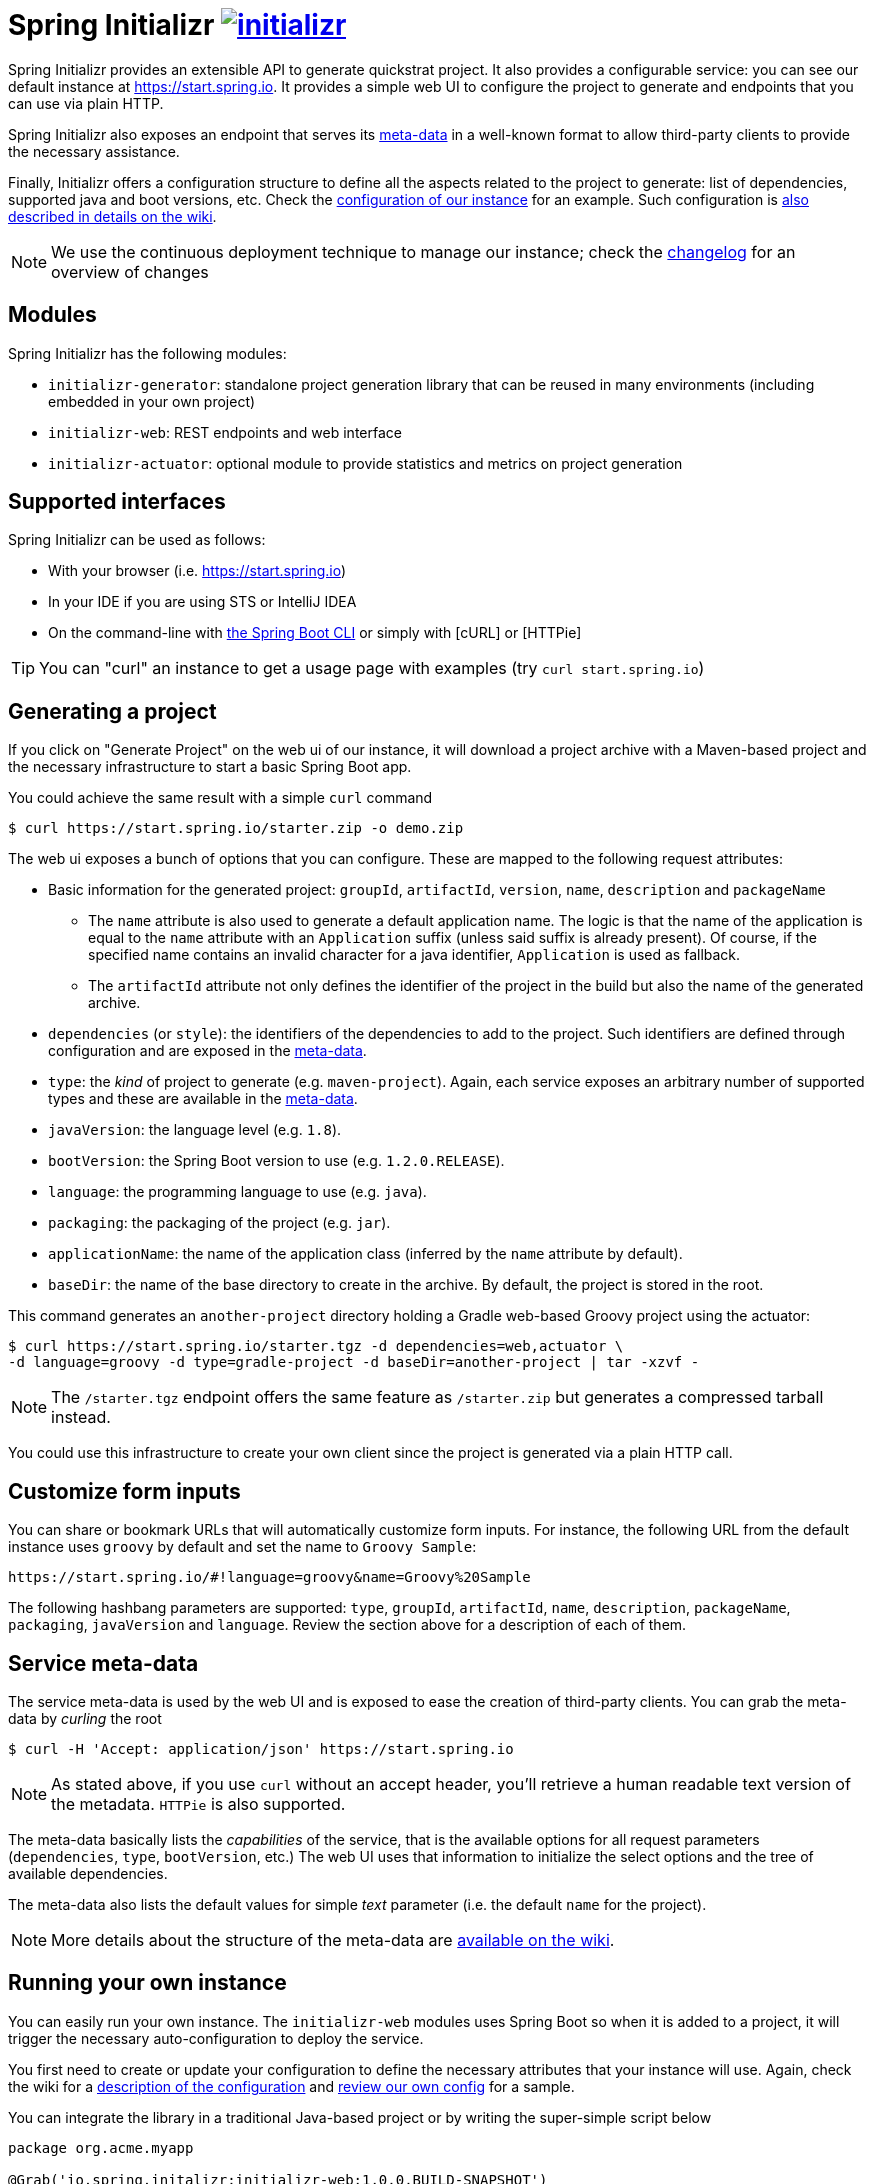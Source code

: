 = Spring Initializr image:https://badges.gitter.im/spring-io/initializr.svg[link="https://gitter.im/spring-io/initializr?utm_source=badge&utm_medium=badge&utm_campaign=pr-badge&utm_content=badge"]

:wiki: https://github.com/spring-io/initializr/wiki
:boot-doc: http://docs.spring.io/spring-boot/docs/current/reference/htmlsingle
:code: https://github.com/spring-io/initializr/blob/master

Spring Initializr provides an extensible API to generate quickstrat project. It also
provides a configurable service: you can see our default instance at
link:https://start.spring.io[]. It provides a simple web UI to configure the project
to generate and endpoints that you can use via plain HTTP.

Spring Initializr also exposes an endpoint that serves its
{wiki}/Metadata-format[meta-data] in a well-known format to allow third-party
clients to provide the necessary assistance.

Finally, Initializr offers a configuration structure to define all the aspects related
to the project to generate: list of dependencies, supported java and boot versions, etc. Check
the {code}/initializr-service/application.yml[configuration of our instance] for an example. Such
configuration is {wiki}/Configuration-format[also described in details on the wiki].

NOTE: We use the continuous deployment technique to manage our instance; check the
link:CHANGELOG.adoc[changelog] for an overview of changes

== Modules

Spring Initializr has the following modules:

* `initializr-generator`: standalone project generation library that can be reused in
many environments (including embedded in your own project)
* `initializr-web`: REST endpoints and web interface
* `initializr-actuator`: optional module to provide statistics and metrics on project
generation

== Supported interfaces

Spring Initializr can be used as follows:

* With your browser (i.e. link:https://start.spring.io[])
* In your IDE if you are using STS or IntelliJ IDEA
* On the command-line with {boot-doc}/#cli-init[the Spring Boot CLI] or simply with [cURL] or [HTTPie]

[TIP]
====
You can "curl" an instance to get a usage page with examples (try `curl start.spring.io`)
====

== Generating a project

If you click on "Generate Project" on the web ui of our instance, it will download a project
archive with a Maven-based project and the necessary infrastructure to start a basic Spring
Boot app.

You could achieve the same result with a simple `curl` command

[source,bash]
----
$ curl https://start.spring.io/starter.zip -o demo.zip
----

The web ui exposes a bunch of options that you can configure. These are mapped to the following
request attributes:

* Basic information for the generated project: `groupId`, `artifactId`, `version`, `name`,
`description` and `packageName`
** The `name` attribute is also used to generate a default application name. The logic is
that the name of the application is equal to the `name` attribute with an `Application`
suffix (unless said suffix is already present). Of course, if the specified name contains
an invalid character for a java identifier, `Application` is used as fallback.
** The `artifactId` attribute not only defines the identifier of the project in the build but
also the name of the generated archive.
* `dependencies` (or `style`): the identifiers of the dependencies to add to the project. Such
identifiers are defined through configuration and are exposed in the <<meta-data,meta-data>>.
* `type`: the _kind_ of project to generate (e.g. `maven-project`). Again, each service
exposes an arbitrary number of supported types and these are available in the
<<meta-data,meta-data>>.
* `javaVersion`: the language level (e.g. `1.8`).
* `bootVersion`: the Spring Boot version to use (e.g. `1.2.0.RELEASE`).
* `language`: the programming language to use (e.g. `java`).
* `packaging`: the packaging of the project (e.g. `jar`).
* `applicationName`: the name of the application class (inferred by the `name` attribute by
default).
* `baseDir`: the name of the base directory to create in the archive. By default, the project
is stored in the root.

This command generates an `another-project` directory holding a Gradle web-based
Groovy project using the actuator:

[source,bash]
----
$ curl https://start.spring.io/starter.tgz -d dependencies=web,actuator \
-d language=groovy -d type=gradle-project -d baseDir=another-project | tar -xzvf -
----

NOTE: The `/starter.tgz` endpoint offers the same feature as `/starter.zip` but  generates
a compressed tarball instead.

You could use this infrastructure to create your own client since the project is generated
via a plain HTTP call.

[[customize-form]]
== Customize form inputs

You can share or bookmark URLs that will automatically customize form inputs. For instance,
the following URL from the default instance uses `groovy` by default and set the name
to `Groovy Sample`:

[source,bash]
----
https://start.spring.io/#!language=groovy&name=Groovy%20Sample
----

The following hashbang parameters are supported: `type`, `groupId`, `artifactId`, `name`,
`description`, `packageName`, `packaging`, `javaVersion` and `language`. Review the section
above for a description of each of them.

[[meta-data]]
== Service meta-data

The service meta-data is used by the web UI and is exposed to ease the creation of
third-party clients. You can grab the meta-data by _curling_ the root

[source,bash]
----
$ curl -H 'Accept: application/json' https://start.spring.io
----

NOTE: As stated above, if you use `curl` without an accept header, you'll retrieve a human
readable text version of the metadata. `HTTPie` is also supported.

The meta-data basically lists the _capabilities_ of the service, that is the available
options for all request parameters (`dependencies`, `type`, `bootVersion`, etc.) The web
UI uses that information to initialize the select options and the tree of available
dependencies.

The meta-data also lists the default values for simple _text_ parameter (i.e. the default
`name` for the project).

NOTE: More details about the structure of the meta-data are {wiki}/Metadata-format[available
on the wiki].

== Running your own instance

You can easily run your own instance. The `initializr-web` modules uses Spring Boot so when it
is added to a project, it will trigger the necessary auto-configuration to deploy the service.

You first need to create or update your configuration to define the necessary attributes that
your instance will use. Again, check the wiki for a {wiki}/Configuration-format[description
of the configuration] and {code}/initializr-service/application.yml[review our own config] for
a sample.

You can integrate the library in a traditional Java-based project or by writing the super-simple
script below

[source,groovy]
----
package org.acme.myapp

@Grab('io.spring.initalizr:initializr-web:1.0.0.BUILD-SNAPSHOT')
@Grab('spring-boot-starter-web')
class YourInitializrApplication { }
----

NOTE: Spring Initializr is not available on Maven central yet so you will have to build
it <<build,from source>> in order to use it in your own environment.

Once you have created that script (`my-instance.groovy`), place your configuration in the same
directory and simply execute this command to start the service:

[source,bash]
----
$ spring run my-instance.groovy
----

You may also want to <<run-app,run the default instance locally>>.


[[build]]
== Building from Source

You need Java (1.6 or better) and a bash-like shell.

If you are on a Mac and using http://brew.sh/[homebrew], all you need to do to install it is:

[indent=0]
----
    $ brew tap pivotal/tap
    $ brew install springboot
----

It will install `/usr/local/bin/spring`. You can jump right to <<run-app>>.

An alternative way to install the `spring` command line interface can be installed like this:

[indent=0]
----
    $ curl start.spring.io/install.sh | bash
----

After running that command you should see a `spring` directory:

[indent=0]
----
    $ ./spring/bin/spring --help

    usage: spring [--help] [--version]
       <command> [<args>]
    ...
----

You could add that `bin` directory to your `PATH` (the examples below
assume you did that).

If you don't have `curl` or `zip` you can probably get them (for
Windows users we recommend http://cygwin.org[cygwin]), or you can
download the http://start.spring.io/spring.zip[zip file] and unpack
it yourself.

[[building]]
=== Building

Just invoke the build at the root of the project

[indent=0]
----
    $ mvn clean install
----

If you want to run the smoke tests using Geb, you need to enable the
`smokeTests` profile. Firefox should also be installed on your machine:

[indent=0]
----
    $ mvn verify -PsmokeTests
----


[[run-app]]
=== Running the app locally

Once you have <<building, built the library>>, you can easily start the app using the `spring` command
from the `initializr-service` directory:

[indent=0]
----
	$ cd initializr-service
    $ spring run app.groovy
----

## Deploying to Cloud Foundry

If you are on a Mac and using http://brew.sh/[homebrew], install the Cloud Foundry CLI:

[indent=0]
----
    $ brew install cloudfoundry-cli
----

Alternatively, download a suitable binary for your platform from 
https://console.run.pivotal.io/tools[Pivotal Web Services].

An example Cloud Foundry `manifest.yml` file is provided. You should ensure that
the application name and URL (name and host values) are suitable for your environment
before running `cf push`.

You can jar up the app and make it executable in any environment.

[indent=0]
----
    $ spring jar start.jar app.groovy
----

Once the jar has been created, you can push the application:

[indent=0]
----
    $ cf push start -p start.jar -n start-<space>
----

Where `<space>` is the name of the space. As a failsafe, and a
reminder to be explicit, the deployment will fail in production
without the `-n`. It is needed to select the route because there is a
manifest that defaults it to `start-development`.

== License
Spring Initializr is Open Source software released under the
http://www.apache.org/licenses/LICENSE-2.0.html[Apache 2.0 license].